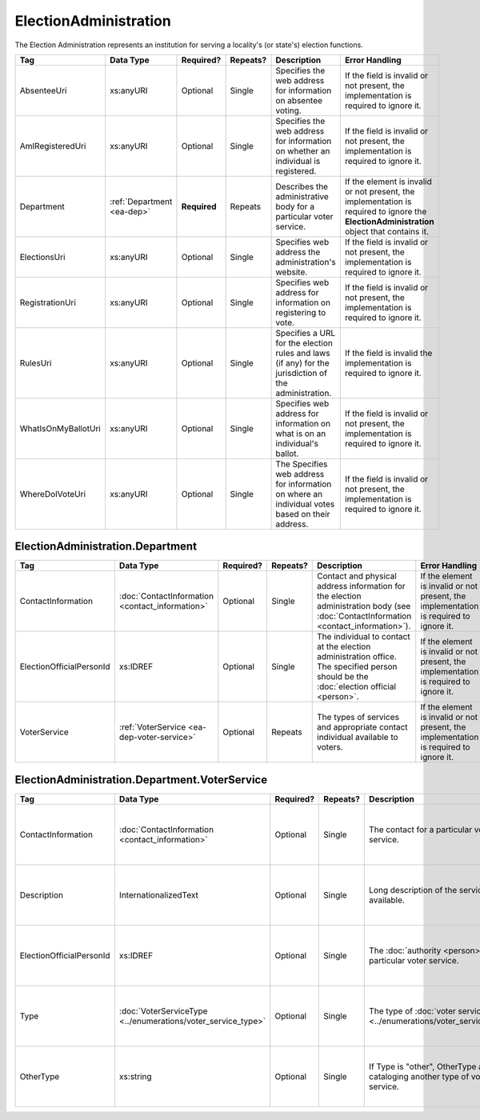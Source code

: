 ElectionAdministration
======================

The Election Administration represents an institution for serving a locality's (or state's) election
functions.

+---------------------+-----------------------+-------------+------------+---------------------------+--------------------------+
| Tag                 | Data Type             | Required?   | Repeats?   | Description               | Error Handling           |
|                     |                       |             |            |                           |                          |
+=====================+=======================+=============+============+===========================+==========================+
| AbsenteeUri         | xs:anyURI             | Optional    | Single     |Specifies the web          |If the field is invalid or|
|                     |                       |             |            |address for                |not present, the          |
|                     |                       |             |            |information on             |implementation is required|
|                     |                       |             |            |absentee voting.           |to ignore it.             |
|                     |                       |             |            |                           |                          |
+---------------------+-----------------------+-------------+------------+---------------------------+--------------------------+
| AmIRegisteredUri    | xs:anyURI             | Optional    | Single     |Specifies the web          |If the field is invalid or|
|                     |                       |             |            |address for                |not present, the          |
|                     |                       |             |            |information on whether     |implementation is required|
|                     |                       |             |            |an individual is           |to ignore it.             |
|                     |                       |             |            |registered.                |                          |
|                     |                       |             |            |                           |                          |
|                     |                       |             |            |                           |                          |
+---------------------+-----------------------+-------------+------------+---------------------------+--------------------------+
| Department          |:ref:`Department       | **Required**| Repeats    |Describes the              |If the element is invalid |
|                     |<ea-dep>`              |             |            |administrative body        |or not present, the       |
|                     |                       |             |            |for a particular voter     |implementation is required|
|                     |                       |             |            |service.                   |to ignore the             |
|                     |                       |             |            |                           |**ElectionAdministration**|
|                     |                       |             |            |                           |object that contains it.  |
|                     |                       |             |            |                           |                          |
+---------------------+-----------------------+-------------+------------+---------------------------+--------------------------+
| ElectionsUri        | xs:anyURI             | Optional    | Single     |Specifies web address      |If the field is invalid or|
|                     |                       |             |            |the administration's       |not present, the          |
|                     |                       |             |            |website.                   |implementation is required|
|                     |                       |             |            |                           |to ignore it.             |
+---------------------+-----------------------+-------------+------------+---------------------------+--------------------------+
| RegistrationUri     | xs:anyURI             | Optional    | Single     |Specifies web address for  |If the field is invalid or|
|                     |                       |             |            |information on registering |not present, the          |
|                     |                       |             |            |to vote.                   |implementation is required|
|                     |                       |             |            |                           |to ignore it.             |
|                     |                       |             |            |                           |                          |
+---------------------+-----------------------+-------------+------------+---------------------------+--------------------------+
| RulesUri            | xs:anyURI             | Optional    | Single     |Specifies a URL for the    |If the field is invalid   |
|                     |                       |             |            |election rules and laws (if|the implementation is     |
|                     |                       |             |            |any) for the jurisdiction  |required to ignore it.    |
|                     |                       |             |            |of the administration.     |                          |
|                     |                       |             |            |                           |                          |
+---------------------+-----------------------+-------------+------------+---------------------------+--------------------------+
| WhatIsOnMyBallotUri | xs:anyURI             | Optional    | Single     |Specifies web address for  |If the field is invalid or|
|                     |                       |             |            |information on what is on  |not present, the          |
|                     |                       |             |            |an individual's ballot.    |implementation is required|
|                     |                       |             |            |                           |to ignore it.             |
|                     |                       |             |            |                           |                          |
|                     |                       |             |            |                           |                          |
+---------------------+-----------------------+-------------+------------+---------------------------+--------------------------+
| WhereDoIVoteUri     | xs:anyURI             | Optional    | Single     |The Specifies web address  |If the field is invalid or|
|                     |                       |             |            |for information on where an|not present, the          |
|                     |                       |             |            |individual votes based on  |implementation is required|
|                     |                       |             |            |their address.             |to ignore it.             |
|                     |                       |             |            |                           |                          |
+---------------------+-----------------------+-------------+------------+---------------------------+--------------------------+

.. _ea-dep:

ElectionAdministration.Department
---------------------------------

+--------------------------+-------------------------------------------------+------------+-----------+------------------------+---------------------------+
| Tag                      | Data Type                                       | Required?  | Repeats?  | Description            | Error Handling            |
|                          |                                                 |            |           |                        |                           |
+==========================+=================================================+============+===========+========================+===========================+
| ContactInformation       | :doc:`ContactInformation <contact_information>` | Optional   | Single    |Contact and physical    |If the element is invalid  |
|                          |                                                 |            |           |address information for |or not present, the        |
|                          |                                                 |            |           |the election            |implementation is required |
|                          |                                                 |            |           |administration body (see|to ignore it.              |
|                          |                                                 |            |           |:doc:`ContactInformation|                           |
|                          |                                                 |            |           |<contact_information>`).|                           |
+--------------------------+-------------------------------------------------+------------+-----------+------------------------+---------------------------+
| ElectionOfficialPersonId | xs:IDREF                                        | Optional   | Single    |The individual to       |If the element is invalid  |
|                          |                                                 |            |           |contact at the election |or not present, the        |
|                          |                                                 |            |           |administration          |implementation is required |
|                          |                                                 |            |           |office. The specified   |to ignore it.              |
|                          |                                                 |            |           |person should be the    |                           |
|                          |                                                 |            |           |:doc:`election official |                           |
|                          |                                                 |            |           |<person>`.              |                           |
+--------------------------+-------------------------------------------------+------------+-----------+------------------------+---------------------------+
| VoterService             | :ref:`VoterService <ea-dep-voter-service>`      | Optional   | Repeats   |The types of services   |If the element is invalid  |
|                          |                                                 |            |           |and appropriate contact |or not present, the        |
|                          |                                                 |            |           |individual available to |implementation is required |
|                          |                                                 |            |           |voters.                 |to ignore it.              |
+--------------------------+-------------------------------------------------+------------+-----------+------------------------+---------------------------+

.. _ea-dep-voter-service:

ElectionAdministration.Department.VoterService
----------------------------------------------

+---------------------------+-------------------------------------+-----------+----------+--------------------------------------+------------------------+
| Tag                       | Data Type                           | Required? | Repeats? | Description                          | Error Handling         |
|                           |                                     |           |          |                                      |                        |
+===========================+=====================================+===========+==========+======================================+========================+
| ContactInformation        |:doc:`ContactInformation             | Optional  | Single   |The contact for a                     |If the element is       |
|                           |<contact_information>`               |           |          |particular voter                      |invalid or not present, |
|                           |                                     |           |          |service.                              |the implementation is   |
|                           |                                     |           |          |                                      |required to ignore it.  |
+---------------------------+-------------------------------------+-----------+----------+--------------------------------------+------------------------+
| Description               | InternationalizedText               | Optional  | Single   |Long description of                   |If the field is invalid |
|                           |                                     |           |          |the services                          |or not present, the     |
|                           |                                     |           |          |available.                            |implementation is       |
|                           |                                     |           |          |                                      |required to ignore it.  |
+---------------------------+-------------------------------------+-----------+----------+--------------------------------------+------------------------+
| ElectionOfficialPersonId  | xs:IDREF                            | Optional  | Single   |The :doc:`authority                   |If the field is invalid |
|                           |                                     |           |          |<person>` for a                       |or not present, the     |
|                           |                                     |           |          |particular voter                      |implementation is       |
|                           |                                     |           |          |service.                              |required to ignore it.  |
+---------------------------+-------------------------------------+-----------+----------+--------------------------------------+------------------------+
| Type                      |:doc:`VoterServiceType               | Optional  | Single   |The type of :doc:`voter service       |If the element is       |
|                           |<../enumerations/voter_service_type>`|           |          |<../enumerations/voter_service_type>`.|invalid or not present, |
|                           |                                     |           |          |                                      |the implementation is   |
|                           |                                     |           |          |                                      |required to ignore it.  |
+---------------------------+-------------------------------------+-----------+----------+--------------------------------------+------------------------+
| OtherType                 | xs:string                           | Optional  | Single   |If Type is "other",                   |If the field is invalid |
|                           |                                     |           |          |OtherType allows for                  |or not present, the     |
|                           |                                     |           |          |cataloging another                    |implementation is       |
|                           |                                     |           |          |type of voter service.                |required to ignore it.  |
+---------------------------+-------------------------------------+-----------+----------+--------------------------------------+------------------------+

.. code-block:: xml
   :linenos:
   
   <ElectionAdministration id="ea40133">
      <AbsenteeUri>http://www.sbe.virginia.gov/absenteevoting.html</AbsenteeUri>
      <AmIRegisteredUri>https://www.vote.virginia.gov/</AmIRegisteredUri>
      <Department>
        <ContactInformation identifier="ci60000">
	  <AddressLine>Washington Building First Floor</AddressLine>
	  <AddressLine>1100 Bank Street</AddressLine>
	  <AddressLine>Richmond, VA 23219</AddressLine>
	  <Name>State Board of Elections</Name>
	</ContactInformation>
      </Department>
      <ElectionsUri>http://www.sbe.virginia.gov/</ElectionsUri>
      <RegistrationUri>https://www.vote.virginia.gov/</RegistrationUri>
      <RulesUri>http://www.sbe.virginia.gov/</RulesUri>
      <WhatIsOnMyBallotUri>https://www.vote.virginia.gov/</WhatIsOnMyBallotUri>
      <WhereDoIVoteUri>https://www.vote.virginia.gov/</WhereDoIVoteUri>
   </ElectionAdministration>
